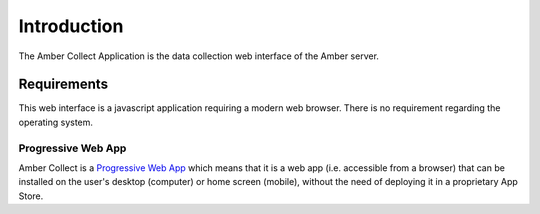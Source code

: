 Introduction
============

The Amber Collect Application is the data collection web interface of the Amber server.

Requirements
------------

This web interface is a javascript application requiring a modern web browser. There is no requirement regarding the operating system.

Progressive Web App
~~~~~~~~~~~~~~~~~~~

Amber Collect is a `Progressive Web App <https://web.dev/what-are-pwas/>`_ which means that it is a web app (i.e. accessible from a browser) that can be installed on the user's desktop (computer) or home screen (mobile), without the need of deploying it in a proprietary App Store.
